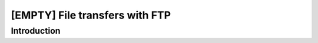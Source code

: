 [EMPTY] File transfers with FTP
===============================

Introduction
------------
.. todo ..

